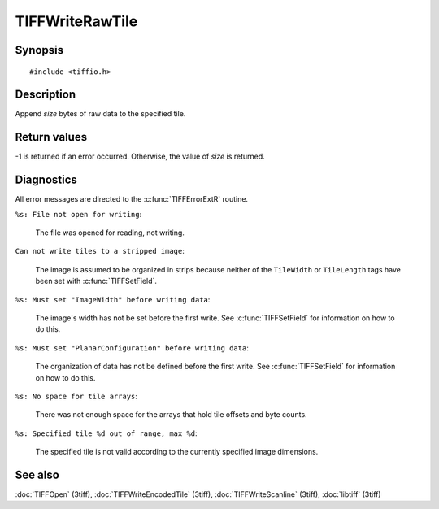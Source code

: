 TIFFWriteRawTile
================

Synopsis
--------

.. highlight:: c

::

    #include <tiffio.h>

.. c:function:: tmsize_t TIFFWriteRawTile(TIFF* tif, uint32_t tile, void *buf, tmsize_t size)

Description
-----------

Append *size* bytes of raw data to the specified tile.

Return values
-------------

-1 is returned if an error occurred. Otherwise, the value of *size* is
returned.

Diagnostics
-----------

All error messages are directed to the :c:func:`TIFFErrorExtR` routine.

``%s: File not open for writing``:

  The file was opened for reading, not writing.

``Can not write tiles to a stripped image``:

  The image is assumed to be organized in strips because neither of the
  ``TileWidth`` or ``TileLength`` tags have been set with
  :c:func:`TIFFSetField`.

``%s: Must set "ImageWidth" before writing data``:

  The image's width has not be set before the first write.
  See :c:func:`TIFFSetField` for information on how to do this.

``%s: Must set "PlanarConfiguration" before writing data``:

  The organization of data has not be defined before the first write.
  See :c:func:`TIFFSetField` for information on how to do this.

``%s: No space for tile arrays``:

  There was not enough space for the arrays that hold tile offsets and
  byte counts.

``%s: Specified tile %d out of range, max %d``:

  The specified tile is not valid according to the currently specified
  image dimensions.

See also
--------

:doc:`TIFFOpen` (3tiff),
:doc:`TIFFWriteEncodedTile` (3tiff),
:doc:`TIFFWriteScanline` (3tiff),
:doc:`libtiff` (3tiff)
